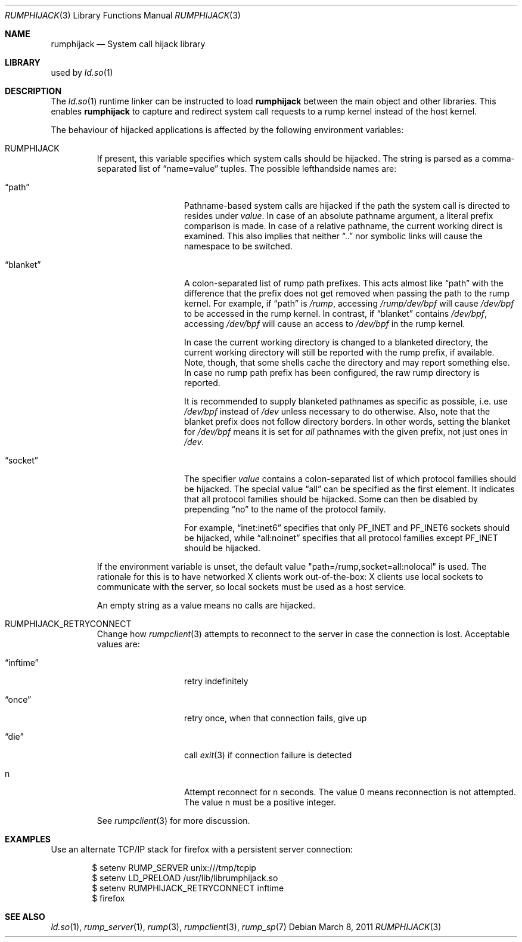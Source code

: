 .\"     $NetBSD: rumphijack.3,v 1.8 2011/03/08 21:09:18 pooka Exp $
.\"
.\" Copyright (c) 2011 Antti Kantee.  All rights reserved.
.\"
.\" Redistribution and use in source and binary forms, with or without
.\" modification, are permitted provided that the following conditions
.\" are met:
.\" 1. Redistributions of source code must retain the above copyright
.\"    notice, this list of conditions and the following disclaimer.
.\" 2. Redistributions in binary form must reproduce the above copyright
.\"    notice, this list of conditions and the following disclaimer in the
.\"    documentation and/or other materials provided with the distribution.
.\"
.\" THIS SOFTWARE IS PROVIDED BY THE AUTHOR AND CONTRIBUTORS ``AS IS'' AND
.\" ANY EXPRESS OR IMPLIED WARRANTIES, INCLUDING, BUT NOT LIMITED TO, THE
.\" IMPLIED WARRANTIES OF MERCHANTABILITY AND FITNESS FOR A PARTICULAR PURPOSE
.\" ARE DISCLAIMED.  IN NO EVENT SHALL THE AUTHOR OR CONTRIBUTORS BE LIABLE
.\" FOR ANY DIRECT, INDIRECT, INCIDENTAL, SPECIAL, EXEMPLARY, OR CONSEQUENTIAL
.\" DAMAGES (INCLUDING, BUT NOT LIMITED TO, PROCUREMENT OF SUBSTITUTE GOODS
.\" OR SERVICES; LOSS OF USE, DATA, OR PROFITS; OR BUSINESS INTERRUPTION)
.\" HOWEVER CAUSED AND ON ANY THEORY OF LIABILITY, WHETHER IN CONTRACT, STRICT
.\" LIABILITY, OR TORT (INCLUDING NEGLIGENCE OR OTHERWISE) ARISING IN ANY WAY
.\" OUT OF THE USE OF THIS SOFTWARE, EVEN IF ADVISED OF THE POSSIBILITY OF
.\" SUCH DAMAGE.
.\"
.Dd March 8, 2011
.Dt RUMPHIJACK 3
.Os
.Sh NAME
.Nm rumphijack
.Nd System call hijack library
.Sh LIBRARY
used by
.Xr ld.so 1
.Sh DESCRIPTION
The
.Xr ld.so 1
runtime linker can be instructed to load
.Nm
between the main object and other libraries.
This enables
.Nm
to capture and redirect system call requests to a rump kernel instead
of the host kernel.
.Pp
The behaviour of hijacked applications is affected by the following
environment variables:
.Bl -tag -width 12345
.It Ev RUMPHIJACK
If present, this variable specifies which system calls should be
hijacked.
The string is parsed as a comma-separated list of
.Dq name=value
tuples.
The possible lefthandside names are:
.Bl -tag -width xxblanketxx
.It Dq path
Pathname-based system calls are hijacked if the path the system
call is directed to resides under
.Ar value .
In case of an absolute pathname argument, a literal prefix comparison is made.
In case of a relative pathname, the current working direct is
examined.
This also implies that neither
.Dq ..
nor symbolic links will cause the namespace to be switched.
.It Dq blanket
A colon-separated list of rump path prefixes.
This acts almost like
.Dq path
with the difference that the prefix does not get removed when
passing the path to the rump kernel.
For example, if
.Dq path
is
.Pa /rump ,
accessing
.Pa /rump/dev/bpf
will cause
.Pa /dev/bpf
to be accessed in the rump kernel.
In contrast, if
.Dq blanket
contains
.Pa /dev/bpf ,
accessing
.Pa /dev/bpf
will cause an access to
.Pa /dev/bpf
in the rump kernel.
.Pp
In case the current working directory is changed to a blanketed
directory, the current working directory will still be reported
with the rump prefix, if available.
Note, though, that some shells cache the directory and may report
something else.
In case no rump path prefix has been configured, the raw rump
directory is reported.
.Pp
It is recommended to supply blanketed pathnames as specific as
possible, i.e. use
.Pa /dev/bpf
instead of
.Pa /dev
unless necessary to do otherwise.
Also, note that the blanket prefix does not follow directory borders. 
In other words, setting the blanket for
.Pa /dev/bpf
means it is set for
.Em all
pathnames with the given prefix, not just ones in
.Pa /dev .
.It Dq socket
The specifier
.Ar value
contains a colon-separated list of which protocol families should
be hijacked.
The special value
.Dq all
can be specified as the first element.
It indicates that all protocol families should be hijacked.
Some can then be disabled by prepending
.Dq no
to the name of the protocol family.
.Pp
For example,
.Dq inet:inet6
specifies that only
.Dv PF_INET
and
.Dv PF_INET6
sockets should be hijacked,
while
.Dq all:noinet
specifies that all protocol families except
.Dv PF_INET
should be hijacked.
.El
.Pp
If the environment variable is unset, the default value
.Qq path=/rump,socket=all:nolocal
is used.
The rationale for this is to have networked X clients work
out-of-the-box: X clients use local sockets to communicate with
the server, so local sockets must be used as a host service.
.Pp
An empty string as a value means no calls are hijacked.
.It Ev RUMPHIJACK_RETRYCONNECT
Change how
.Xr rumpclient 3
attempts to reconnect to the server in case the connection is lost.
Acceptable values are:
.Bl -tag -width xxinftimexx
.It Dq inftime
retry indefinitely
.It Dq once
retry once, when that connection fails, give up
.It Dq die
call
.Xr exit 3
if connection failure is detected
.It n
Attempt reconnect for n seconds.
The value 0 means reconnection is not attempted.
The value n must be a positive integer.
.El
.Pp
See
.Xr rumpclient 3
for more discussion.
.El
.Sh EXAMPLES
Use an alternate TCP/IP stack for firefox with a persistent server
connection:
.Bd -literal -offset indent
$ setenv RUMP_SERVER unix:///tmp/tcpip
$ setenv LD_PRELOAD /usr/lib/librumphijack.so
$ setenv RUMPHIJACK_RETRYCONNECT inftime
$ firefox
.Ed
.Sh SEE ALSO
.Xr ld.so 1 ,
.Xr rump_server 1 ,
.Xr rump 3 ,
.Xr rumpclient 3 ,
.Xr rump_sp 7
